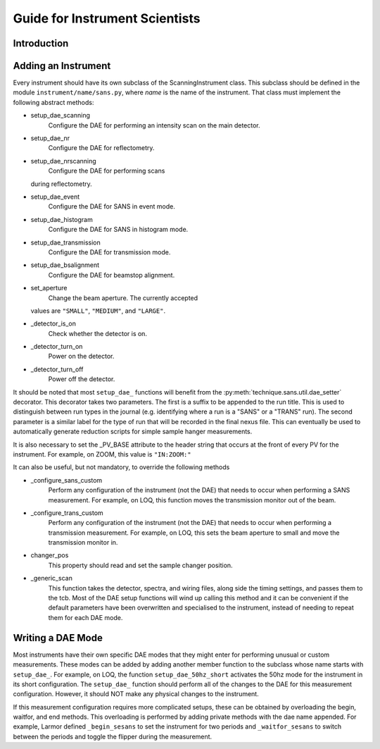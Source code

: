 Guide for Instrument Scientists
*******************************

.. highlight:: python
   :linenothreshold: 20


Introduction
============


Adding an Instrument
====================

Every instrument should have its own subclass of the
ScanningInstrument class.  This subclass should be defined in the
module ``instrument/name/sans.py``, where `name` is the name of the
instrument.  That class must implement the following abstract methods:

- setup_dae_scanning
     Configure the DAE for performing an intensity
     scan on the main detector.
- setup_dae_nr
      Configure the DAE for reflectometry.
- setup_dae_nrscanning
     Configure the DAE for performing scans
  during reflectometry.
- setup_dae_event
     Configure the DAE for SANS in event mode.
- setup_dae_histogram
     Configure the DAE for SANS in histogram mode.
- setup_dae_transmission
     Configure the DAE for transmission mode.
- setup_dae_bsalignment
     Configure the DAE for beamstop alignment.
- set_aperture
     Change the beam aperture.  The currently accepted
  values are ``"SMALL"``, ``"MEDIUM"``, and ``"LARGE"``.
- _detector_is_on
      Check whether the detector is on.
- _detector_turn_on
      Power on the detector.
- _detector_turn_off
      Power off the detector.

It should be noted that most ``setup_dae_`` functions will benefit
from the :py:meth:`technique.sans.util.dae_setter` decorator.  This decorator takes two parameters.
The first is a suffix to be appended to the run title.  This is used
to distinguish between run types in the journal (e.g. identifying
where a run is a "SANS" or a "TRANS" run).  The second parameter is a
similar label for the type of run that will be recorded in the final
nexus file.  This can eventually be used to automatically generate
reduction scripts for simple sample hanger measurements.

It is also necessary to set the _PV_BASE attribute to the header
string that occurs at the front of every PV for the instrument.  For
example, on ZOOM, this value is ``"IN:ZOOM:"``

It can also be useful, but not mandatory, to override the following methods

- _configure_sans_custom
     Perform any configuration of the
     instrument (not the DAE) that needs to occur when performing a SANS
     measurement.  For example, on LOQ, this function moves the
     transmission monitor out of the beam.
- _configure_trans_custom
     Perform any configuration of the
     instrument (not the DAE) that needs to occur when performing a
     transmission measurement.  For example, on LOQ, this sets the beam
     aperture to small and move the transmission monitor in.
- changer_pos
     This property should read and set the sample changer
     position.
- _generic_scan
     This function takes the detector, spectra, and wiring files,
     along side the timing settings, and passes them to the tcb.  Most
     of the DAE setup functions will wind up calling this method and
     it can be convenient if the default parameters have been
     overwritten and specialised to the instrument, instead of needing
     to repeat them for each DAE mode.

Writing a DAE Mode
==================

Most instruments have their own specific DAE modes that they might
enter for performing unusual or custom measurements.  These modes can
be added by adding another member function to the subclass whose name
starts with ``setup_dae_``.  For example, on LOQ, the function
``setup_dae_50hz_short`` activates the 50hz mode for the instrument in
its short configuration.  The ``setup_dae_`` function should perform
all of the changes to the DAE for this measurement configuration.
However, it should NOT make any physical changes to the instrument.

If this measurement configuration requires more complicated setups,
these can be obtained by overloading the begin, waitfor, and end
methods.  This overloading is performed by adding private methods with
the dae name appended.  For example, Larmor defined ``_begin_sesans``
to set the instrument for two periods and ``_waitfor_sesans`` to
switch between the periods and toggle the flipper during the
measurement.
